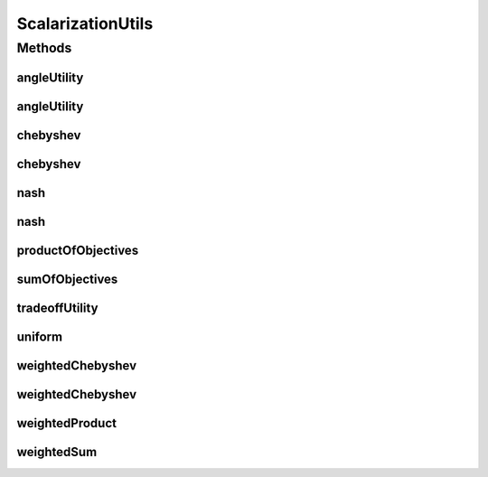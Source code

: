 .. java:import:: org.uma.jmetal.solution Solution

.. java:import:: org.uma.jmetal.util.extremevalues.impl FrontExtremeValues

.. java:import:: org.uma.jmetal.util.front.imp ArrayFront

.. java:import:: java.util Collections

.. java:import:: java.util List

ScalarizationUtils
==================

.. java:package:: org.uma.jmetal.algorithm.multiobjective.espea.util
   :noindex:

.. java:type:: public class ScalarizationUtils

   A class that contains methods for computing the scalarization values of solutions. A scalarization value is an aggregation of the objective values that maps to the real numbers, e.g. the weighted sum.

   Scalarization values are stored as \ :java:ref:`ScalarizationValue`\  in the solutions.

   :author: Marlon Braun

Methods
-------
angleUtility
^^^^^^^^^^^^

.. java:method:: public static <S extends Solution<?>> void angleUtility(List<S> solutionsList)
   :outertype: ScalarizationUtils

   Scalarization values based on angle utility (see Angle-based Preference Models in Multi-objective Optimization by Braun et al.). Extreme points are computed from the list of solutions.

   :param solutionsList: A list of solutions.

angleUtility
^^^^^^^^^^^^

.. java:method:: public static <S extends Solution<?>> void angleUtility(List<S> solutionsList, double[][] extremePoints)
   :outertype: ScalarizationUtils

   Scalarization values based on angle utility (see Angle-based Preference Models in Multi-objective Optimization by Braun et al.).

   :param solutionsList: A list of solutions.
   :param extremePoints: used for angle computation.

chebyshev
^^^^^^^^^

.. java:method:: public static <S extends Solution<?>> void chebyshev(List<S> solutionsList)
   :outertype: ScalarizationUtils

   Scalarization values based on the Chebyshev function. The ideal point is computed from the list of solutions.

   :param solutionsList: A list of solutions.

chebyshev
^^^^^^^^^

.. java:method:: public static <S extends Solution<?>> void chebyshev(List<S> solutionsList, double[] idealValues)
   :outertype: ScalarizationUtils

   Scalarization values based on the Chebyshev function.

   :param solutionsList: A list of solutions.
   :param idealValues: The ideal point

nash
^^^^

.. java:method:: public static <S extends Solution<?>> void nash(List<S> solutionsList)
   :outertype: ScalarizationUtils

   Scalarization values based on the Nash bargaining solution. The disagreement point is computed based on the list of solutions.

   :param solutionsList: A list of solutions.

nash
^^^^

.. java:method:: public static <S extends Solution<?>> void nash(List<S> solutionsList, double[] nadirValues)
   :outertype: ScalarizationUtils

   Scalarization values based on the Nash bargaining solution.

   :param solutionsList: A list of solutions.
   :param nadirValues: The disagreement point.

productOfObjectives
^^^^^^^^^^^^^^^^^^^

.. java:method:: public static <S extends Solution<?>> void productOfObjectives(List<S> solutionsList)
   :outertype: ScalarizationUtils

   Objective values are multiplied.

   :param solutionsList: A list of solutions.

sumOfObjectives
^^^^^^^^^^^^^^^

.. java:method:: public static <S extends Solution<?>> void sumOfObjectives(List<S> solutionsList)
   :outertype: ScalarizationUtils

   Scalarization values is computed by summing objective values.

   :param solutionsList: A list of solutions.

tradeoffUtility
^^^^^^^^^^^^^^^

.. java:method:: public static <S extends Solution<?>> void tradeoffUtility(List<S> solutionsList)
   :outertype: ScalarizationUtils

   Scalarization values based on tradeoff utility, also known as proper utility (see "Theory and Algorithm for Finding Knees" by Shukla et al.)

   :param solutionsList: A list of solutions.

uniform
^^^^^^^

.. java:method:: public static <S extends Solution<?>> void uniform(List<S> solutionsList)
   :outertype: ScalarizationUtils

   Uniform preferences. Each solution is assigned a scalarization value of 1.0.

   :param solutionsList: A list of solutions.

weightedChebyshev
^^^^^^^^^^^^^^^^^

.. java:method:: public static <S extends Solution<?>> void weightedChebyshev(List<S> solutionsList, double[] weights)
   :outertype: ScalarizationUtils

   Chebyhsev function with weighted objectives.

   :param solutionsList: A list of solutions.
   :param weights: Constants by which ideal values and objective values are multiplied.

weightedChebyshev
^^^^^^^^^^^^^^^^^

.. java:method:: public static <S extends Solution<?>> void weightedChebyshev(List<S> solutionsList, double[] idealValues, double[] weights)
   :outertype: ScalarizationUtils

   Scalarization values based on the weighted Chebyshev function.

   :param solutionsList: A list of solutions.
   :param idealValues: The ideal point.
   :param weights: Constants by which ideal values and objective values are multiplied.

weightedProduct
^^^^^^^^^^^^^^^

.. java:method:: public static <S extends Solution<?>> void weightedProduct(List<S> solutionsList, double[] weights)
   :outertype: ScalarizationUtils

   Objectives are exponentiated by a positive weight and afterwards multiplied.

   :param solutionsList: A list of solutions.
   :param weights: Weights by objectives are exponentiated

weightedSum
^^^^^^^^^^^

.. java:method:: public static <S extends Solution<?>> void weightedSum(List<S> solutionsList, double[] weights)
   :outertype: ScalarizationUtils

   Objective values are multiplied by weights and summed. Weights should always be positive.

   :param solutionsList: A list of solutions.
   :param weights: Positive constants by which objectives are summed.

